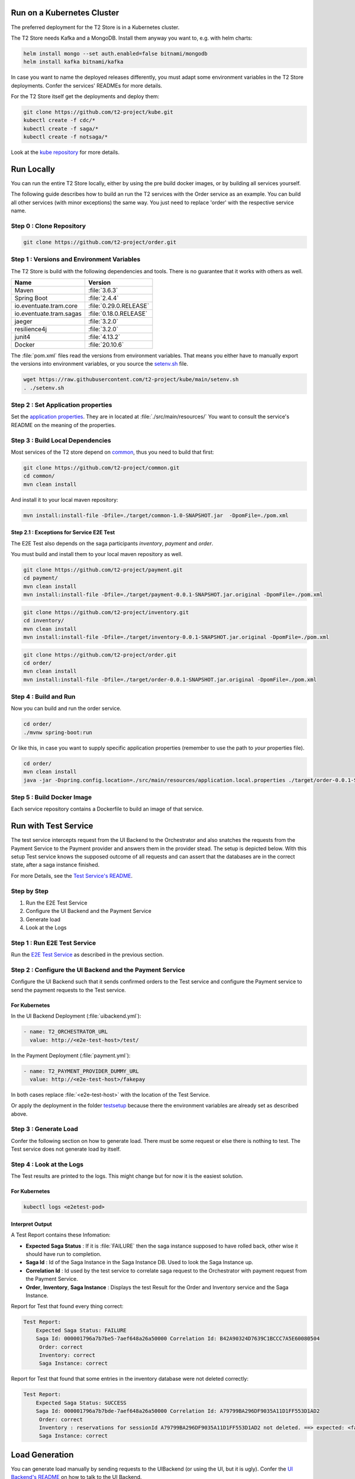 .. _usage:

Run on a Kubernetes Cluster
========================================

The preferred deployment for the T2 Store is in a Kubernetes cluster.

The T2 Store needs Kafka and a MongoDB. Install them anyway you want to, e.g. with helm charts:

.. code-block:: php

    helm install mongo --set auth.enabled=false bitnami/mongodb
    helm install kafka bitnami/kafka

In case you want to name the deployed releases differently, you must adapt some environment variables in the T2 Store deployments. 
Confer the services' READMEs for more details.

For the T2 Store itself get the deployments and deploy them: 

.. code-block:: php

   git clone https://github.com/t2-project/kube.git
   kubectl create -f cdc/*
   kubectl create -f saga/*
   kubectl create -f notsaga/*

Look at the `kube repository <https://github.com/t2-project/kube>`__ for more details.

Run Locally  
===========

You can run the entire T2 Store locally, either by using the pre build docker images, or by building all services yourself. 

The following guide describes how to build an run the T2 services with the Order service as an example. 
You can build all other services (with minor exceptions) the same way.
You just need to replace 'order' with the respective service name.

Step 0 : Clone Repository
----------------------------------------------------

.. code-block:: php

   git clone https://github.com/t2-project/order.git


Step 1 : Versions and Environment Variables
----------------------------------------------------

The T2 Store is build with the following dependencies and tools. 
There is no guarantee that it works with others as well. 

======================= ==========================
Name                    Version
======================= ==========================
Maven                   :file:`3.6.3`
Spring Boot             :file:`2.4.4`
io.eventuate.tram.core  :file:`0.29.0.RELEASE`
io.eventuate.tram.sagas :file:`0.18.0.RELEASE`
jaeger                  :file:`3.2.0`
resilience4j            :file:`3.2.0`
junit4                  :file:`4.13.2`
Docker                  :file:`20.10.6`
======================= ==========================

The :file:`pom.xml` files read the versions from environment variables. 
That means you either have to manually export the versions into environment variables, or you source the `setenv.sh <https://github.com/t2-project/kube/blob/main/setenv.sh>`__ file.

.. code-block:: php

   wget https://raw.githubusercontent.com/t2-project/kube/main/setenv.sh
   . ./setenv.sh


Step 2 : Set Application properties
----------------------------------------

Set the `application properties <https://github.com/t2-project/order/tree/main/src/main/resources>`__.
They are in located at :file:`./src/main/resources/`
You want to consult the service's README on the meaning of the properties.

Step 3 : Build Local Dependencies
------------------------------------------

Most services of the T2 store depend on `common <https://github.com/t2-project/common>`__, thus you need to build that first:

.. code-block:: php

   git clone https://github.com/t2-project/common.git
   cd common/
   mvn clean install

And install it to your local maven repository:  

.. code-block:: php

   mvn install:install-file -Dfile=./target/common-1.0-SNAPSHOT.jar  -DpomFile=./pom.xml

Step 2.1 : Exceptions for Service E2E Test
~~~~~~~~~~~~~~~~~~~~~~~~~~~~~~~~~~~~~~~~~~

The E2E Test also depends on the saga participants *inventory*, *payment* and *order*.

You must build and install them to your local maven repository as well.

.. code-block:: php

   git clone https://github.com/t2-project/payment.git
   cd payment/
   mvn clean install
   mvn install:install-file -Dfile=./target/payment-0.0.1-SNAPSHOT.jar.original -DpomFile=./pom.xml
   
.. code-block:: php

   git clone https://github.com/t2-project/inventory.git
   cd inventory/
   mvn clean install
   mvn install:install-file -Dfile=./target/inventory-0.0.1-SNAPSHOT.jar.original -DpomFile=./pom.xml

.. code-block:: php

   git clone https://github.com/t2-project/order.git
   cd order/
   mvn clean install
   mvn install:install-file -Dfile=./target/order-0.0.1-SNAPSHOT.jar.original -DpomFile=./pom.xml


Step 4 : Build and Run
----------------------

Now you can build and run the order service.

.. code-block:: php

   cd order/
   ./mvnw spring-boot:run

Or like this, in case you want to supply specific application properties (remember to use the path to *your* properties file).

.. code-block:: php

   cd order/
   mvn clean install
   java -jar -Dspring.config.location=./src/main/resources/application.local.properties ./target/order-0.0.1-SNAPSHOT.jar

Step 5 : Build Docker Image
---------------------------

Each service repository contains a Dockerfile to build an image of that service.


Run with Test Service
=======================

The test service intercepts request from the UI Backend to the Orchestrator and also snatches the requests from the Payment Service to the Payment provider and answers them in the provider stead. 
The setup is depicted below.
With this setup Test service knows the supposed outcome of all requests and can assert that the databases are in the correct state, after a saga instance finished.

For more Details, see the `Test Service's README <https://github.com/t2-project/e2e-tests>`__.

.. image:: ../arch/figs/component_test.jpg

Step by Step 
------------

#. Run the E2E Test Service
#. Configure the UI Backend and the Payment Service 
#. Generate load
#. Look at the Logs 

Step 1 : Run E2E Test Service
-----------------------------

Run the `E2E Test Service <https://github.com/t2-project/e2e-tests>`__ as described in the previous section.


Step 2 : Configure the UI Backend and the Payment Service 
---------------------------------------------------------

Configure the UI Backend such that it sends confirmed orders to the Test service and configure the Payment service to send the payment requests to the Test service.

For Kubernetes
~~~~~~~~~~~~~~

In the UI Backend Deployment (:file:`uibackend.yml`):

.. code-block:: php

   - name: T2_ORCHESTRATOR_URL
     value: http://<e2e-test-host>/test/

In the Payment Deployment (:file:`payment.yml`):
   
.. code-block:: php

   - name: T2_PAYMENT_PROVIDER_DUMMY_URL
     value: http://<e2e-test-host>/fakepay

In both cases replace :file:`<e2e-test-host>` with the location of the Test Service.

Or apply the deployment in the folder `testsetup <https://github.com/t2-project/kube/tree/main/testsetup>`__ because there the environment variables are already set as described above. 

Step 3 : Generate Load
-----------------------------

Confer the following section on how to generate load.
There must be some request or else there is nothing to test. 
The Test service does not generate load by itself.

Step 4 : Look at the Logs
-----------------------------

The Test results are printed to the logs. 
This might change but for now it is the easiest solution.


For Kubernetes
~~~~~~~~~~~~~~

.. code-block:: php

   kubectl logs <e2etest-pod>

Interpret Output
~~~~~~~~~~~~~~~~

A Test Report contains these Infomation:

*  **Expected Saga Status** : If it is :file:`FAILURE` then the saga instance supposed to have rolled back, other wise it should have run to completion.
*  **Saga Id** : Id of the Saga Instance in the Saga Instance DB. Used to look the Saga Instance up.
*  **Correlation Id** : Id used by the test service to correlate saga request to the Orchestrator with payment request from the Payment Service.
*  **Order**, **Inventory**, **Saga Instance** : Displays the test Result for the Order and Inventory service and the Saga Instance.


Report for Test that found every thing correct:

.. code-block:: php

   Test Report: 
       Expected Saga Status: FAILURE
       Saga Id: 000001796a7b7be5-7aef648a26a50000 Correlation Id: B42A90324D7639C1BCCC7A5E60080504
        Order: correct 
        Inventory: correct 
        Saga Instance: correct 

Report for Test that found that some entries in the inventory database were not deleted correctly:

.. code-block:: php

   Test Report: 
       Expected Saga Status: SUCCESS
       Saga Id: 000001796a7b7bde-7aef648a26a50000 Correlation Id: A79799BA296DF9035A11D1FF553D1AD2
        Order: correct 
        Inventory : reservations for sessionId A79799BA296DF9035A11D1FF553D1AD2 not deleted. ==> expected: <false> but was: <true>
        Saga Instance: correct 



Load Generation
===============

You can generate load manually by sending requests to the UIBackend (or using the UI, but it is ugly).
Confer the `UI Backend's README <https://github.com/t2-project/uibackend>`__ on how to talk to the UI Backend.

Or you can use a Load Generator to send request.
We recommend `Apache JMeter <https://jmeter.apache.org/>`__.

Apache JMeter
-------------

To run the T2 Store with the JMeter Load Generator, do the following :

#. Deploy the T2 Store
#. Make sure that the UI-Backend is accessible from outside the cluster - unless you want to put the load generator onto the cluster.
#. Install JMeter
#. Create or download a load profile
#. Run the load generator

Confer the previous sections on how to deploy the T2 Store.

Confer the `TeaStore Wiki <https://github.com/DescartesResearch/TeaStore/wiki/Testing-and-Benchmarking#22-jmeter>`__ on how to install and use JMeter.
Use the T2 Store load profiles instead of those from the TeaStore. 

You can find the T2 Store load profiles here : `<https://github.com/t2-project/kube/tree/main/loadprofiles>`__

The Load Profiles
~~~~~~~~~~~~~~~~~

Random Infinite Load Profile
""""""""""""""""""""""""""""

The profile :file:`t2-store-random_infinite.jmx` generates requests to the UI Backend as visualized below.
Beware to set :file:`-Jhostname` and :file:`-Jport` to your UI Backend's address and port. 

.. image:: ../arch/figs/load_generator.jpg

With this profile the generator adds between 1 to 5 products to the cart, and confirm the order afterwards.
It chooses the product at random from the products in the inventory.


Fixed Single Load Profile
"""""""""""""""""""""""""

The profile :file:`t2-store-fixed_single.jmx` is similar to the previous one, but, as visualized below, it places only one order over 3 random products.

.. image:: ../arch/figs/load_generator_single.jpg

Prometheus
==========

The T2 Store can be monitored with `Prometheus <https://prometheus.io/>`__

The T2 Store services use `Micrometer <https://micrometer.io/docs/registry/prometheus>`__ to expose metrics endpoints for prometheus. 
Check the endpoint :file:`/actuator/prometheus` to see which metrics are exposed.

Jaeger / Opentracing
====================

Most of the  T2 store's services include the dependencies to be traced with `Jaeger <https://www.jaegertracing.io/>`__.